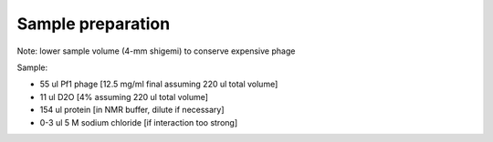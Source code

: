 Sample preparation
""""""""""""""""""

Note: lower sample volume (4-mm shigemi) to conserve expensive phage

Sample:

* 55 ul Pf1 phage [12.5 mg/ml final assuming 220 ul total volume]
* 11 ul D2O [4% assuming 220 ul total volume]
* 154 ul protein [in NMR buffer, dilute if necessary]
* 0-3 ul 5 M sodium chloride [if interaction too strong]
